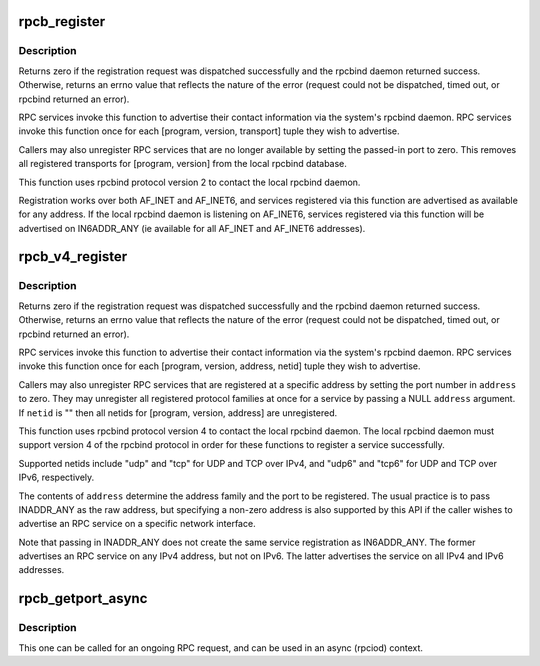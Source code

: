 .. -*- coding: utf-8; mode: rst -*-
.. src-file: net/sunrpc/rpcb_clnt.c

.. _`rpcb_register`:

rpcb_register
=============

.. c:function:: int rpcb_register(struct net *net, u32 prog, u32 vers, int prot, unsigned short port)

    set or unset a port registration with the local rpcbind svc

    :param struct net \*net:
        target network namespace

    :param u32 prog:
        RPC program number to bind

    :param u32 vers:
        RPC version number to bind

    :param int prot:
        transport protocol to register

    :param unsigned short port:
        port value to register

.. _`rpcb_register.description`:

Description
-----------

Returns zero if the registration request was dispatched successfully
and the rpcbind daemon returned success.  Otherwise, returns an errno
value that reflects the nature of the error (request could not be
dispatched, timed out, or rpcbind returned an error).

RPC services invoke this function to advertise their contact
information via the system's rpcbind daemon.  RPC services
invoke this function once for each [program, version, transport]
tuple they wish to advertise.

Callers may also unregister RPC services that are no longer
available by setting the passed-in port to zero.  This removes
all registered transports for [program, version] from the local
rpcbind database.

This function uses rpcbind protocol version 2 to contact the
local rpcbind daemon.

Registration works over both AF_INET and AF_INET6, and services
registered via this function are advertised as available for any
address.  If the local rpcbind daemon is listening on AF_INET6,
services registered via this function will be advertised on
IN6ADDR_ANY (ie available for all AF_INET and AF_INET6
addresses).

.. _`rpcb_v4_register`:

rpcb_v4_register
================

.. c:function:: int rpcb_v4_register(struct net *net, const u32 program, const u32 version, const struct sockaddr *address, const char *netid)

    set or unset a port registration with the local rpcbind

    :param struct net \*net:
        target network namespace

    :param const u32 program:
        RPC program number of service to (un)register

    :param const u32 version:
        RPC version number of service to (un)register

    :param const struct sockaddr \*address:
        address family, IP address, and port to (un)register

    :param const char \*netid:
        netid of transport protocol to (un)register

.. _`rpcb_v4_register.description`:

Description
-----------

Returns zero if the registration request was dispatched successfully
and the rpcbind daemon returned success.  Otherwise, returns an errno
value that reflects the nature of the error (request could not be
dispatched, timed out, or rpcbind returned an error).

RPC services invoke this function to advertise their contact
information via the system's rpcbind daemon.  RPC services
invoke this function once for each [program, version, address,
netid] tuple they wish to advertise.

Callers may also unregister RPC services that are registered at a
specific address by setting the port number in \ ``address``\  to zero.
They may unregister all registered protocol families at once for
a service by passing a NULL \ ``address``\  argument.  If \ ``netid``\  is ""
then all netids for [program, version, address] are unregistered.

This function uses rpcbind protocol version 4 to contact the
local rpcbind daemon.  The local rpcbind daemon must support
version 4 of the rpcbind protocol in order for these functions
to register a service successfully.

Supported netids include "udp" and "tcp" for UDP and TCP over
IPv4, and "udp6" and "tcp6" for UDP and TCP over IPv6,
respectively.

The contents of \ ``address``\  determine the address family and the
port to be registered.  The usual practice is to pass INADDR_ANY
as the raw address, but specifying a non-zero address is also
supported by this API if the caller wishes to advertise an RPC
service on a specific network interface.

Note that passing in INADDR_ANY does not create the same service
registration as IN6ADDR_ANY.  The former advertises an RPC
service on any IPv4 address, but not on IPv6.  The latter
advertises the service on all IPv4 and IPv6 addresses.

.. _`rpcb_getport_async`:

rpcb_getport_async
==================

.. c:function:: void rpcb_getport_async(struct rpc_task *task)

    obtain the port for a given RPC service on a given host

    :param struct rpc_task \*task:
        task that is waiting for portmapper request

.. _`rpcb_getport_async.description`:

Description
-----------

This one can be called for an ongoing RPC request, and can be used in
an async (rpciod) context.

.. This file was automatic generated / don't edit.

